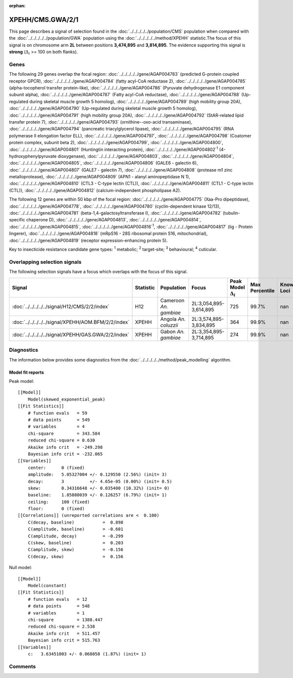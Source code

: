 :orphan:




XPEHH/CMS.GWA/2/1
=================

This page describes a signal of selection found in the
:doc:`../../../../../population/CMS` population
when compared with the :doc:`../../../../../population/GWA` population
using the :doc:`../../../../../method/XPEHH` statistic.The focus of this signal is on chromosome arm
**2L** between positions **3,474,895** and
**3,814,895**.
The evidence supporting this signal is
**strong** (:math:`\Delta_{i}` >= 100 on both flanks).





.. raw:: html
    :file: peak_location.html

.. raw:: html

    <div class='bokeh-figure figure'><p class='caption'>
    <strong>Signal location</strong>. Blue markers show the values of the selection statistic.
    The dashed black line shows the fitted peak model. The shaded red area shows the focus of the
    selection signal. The shaded blue area shows the genomic region in linkage with the
    selection event. Use the mouse wheel or the controls at the top right of the plot to zoom
    in, and hover over genes to see gene names and descriptions.
    </p></div>

Genes
-----


The following 29 genes overlap the focal region: :doc:`../../../../../gene/AGAP004783` (predicted G-protein coupled receptor GPCR),  :doc:`../../../../../gene/AGAP004784` (fatty acyl-CoA reductase 2),  :doc:`../../../../../gene/AGAP004785` (alpha-tocopherol transfer protein-like),  :doc:`../../../../../gene/AGAP004786` (Pyruvate dehydrogenase E1 component subunit alpha),  :doc:`../../../../../gene/AGAP004787` (Fatty acyl-CoA reductase),  :doc:`../../../../../gene/AGAP004788` (Up-regulated during skeletal muscle growth 5 homolog),  :doc:`../../../../../gene/AGAP004789` (high mobility group 20A),  :doc:`../../../../../gene/AGAP004790` (Up-regulated during skeletal muscle growth 5 homolog),  :doc:`../../../../../gene/AGAP004791` (high mobility group 20A),  :doc:`../../../../../gene/AGAP004792` (StAR-related lipid transfer protein 7),  :doc:`../../../../../gene/AGAP004793` (ornithine--oxo-acid transaminase),  :doc:`../../../../../gene/AGAP004794` (pancreatic triacylglycerol lipase),  :doc:`../../../../../gene/AGAP004795` (RNA polymerase II elongation factor ELL),  :doc:`../../../../../gene/AGAP004797`,  :doc:`../../../../../gene/AGAP004798` (Coatomer protein complex, subunit beta 2),  :doc:`../../../../../gene/AGAP004799`,  :doc:`../../../../../gene/AGAP004800`,  :doc:`../../../../../gene/AGAP004801` (Huntingtin interacting protein),  :doc:`../../../../../gene/AGAP004802`:sup:`1` (4-hydroxyphenylpyruvate dioxygenase),  :doc:`../../../../../gene/AGAP004803`,  :doc:`../../../../../gene/AGAP004804`,  :doc:`../../../../../gene/AGAP004805`,  :doc:`../../../../../gene/AGAP004806` (GALE6 - galectin 6),  :doc:`../../../../../gene/AGAP004807` (GALE7 - galectin 7),  :doc:`../../../../../gene/AGAP004808` (protease m1 zinc metalloprotease),  :doc:`../../../../../gene/AGAP004809` (APN1 - alanyl aminopeptidase N 1),  :doc:`../../../../../gene/AGAP004810` (CTL3 - C-type lectin (CTL)),  :doc:`../../../../../gene/AGAP004811` (CTL1 - C-type lectin (CTL)),  :doc:`../../../../../gene/AGAP004812` (calcium-independent phospholipase A2).



The following 12 genes are within 50 kbp of the focal
region: :doc:`../../../../../gene/AGAP004775` (Xaa-Pro dipeptidase),  :doc:`../../../../../gene/AGAP004778`,  :doc:`../../../../../gene/AGAP004780` (cyclin-dependent kinase 12/13),  :doc:`../../../../../gene/AGAP004781` (beta-1,4-galactosyltransferase I),  :doc:`../../../../../gene/AGAP004782` (tubulin-specific chaperone D),  :doc:`../../../../../gene/AGAP004813`,  :doc:`../../../../../gene/AGAP004814`,  :doc:`../../../../../gene/AGAP004815`,  :doc:`../../../../../gene/AGAP004816`:sup:`1`,  :doc:`../../../../../gene/AGAP004817` (lig - Protein lingerer),  :doc:`../../../../../gene/AGAP004818` (mRpS16 - 28S ribosomal protein S16, mitochondrial),  :doc:`../../../../../gene/AGAP004819` (receptor expression-enhancing protein 5).


Key to insecticide resistance candidate gene types: :sup:`1` metabolic;
:sup:`2` target-site; :sup:`3` behavioural; :sup:`4` cuticular.

Overlapping selection signals
-----------------------------

The following selection signals have a focus which overlaps with the
focus of this signal.

.. cssclass:: table-hover
.. list-table::
    :widths: auto
    :header-rows: 1

    * - Signal
      - Statistic
      - Population
      - Focus
      - Peak Model :math:`\Delta_{i}`
      - Max Percentile
      - Known Loci
    * - :doc:`../../../../../signal/H12/CMS/2/2/index`
      - H12
      - Cameroon *An. gambiae*
      - 2L:3,054,895-3,614,895
      - 725
      - 99.7%
      - nan
    * - :doc:`../../../../../signal/XPEHH/AOM.BFM/2/2/index`
      - XPEHH
      - Angola *An. coluzzii*
      - 2L:3,574,895-3,834,895
      - 364
      - 99.9%
      - nan
    * - :doc:`../../../../../signal/XPEHH/GAS.GWA/2/2/index`
      - XPEHH
      - Gabon *An. gambiae*
      - 2L:3,354,895-3,714,895
      - 274
      - 99.9%
      - nan
    




Diagnostics
-----------

The information below provides some diagnostics from the
:doc:`../../../../../method/peak_modelling` algorithm.

.. raw:: html

    <div class="figure">
    <img src="../../../../../_static/data/signal/XPEHH/CMS.GWA/2/1/peak_finding.png"/>
    <p class="caption"><strong>Selection signal in context</strong>. @@TODO</p>
    </div>

.. raw:: html

    <div class="figure">
    <img src="../../../../../_static/data/signal/XPEHH/CMS.GWA/2/1/peak_targetting.png"/>
    <p class="caption"><strong>Peak targetting</strong>. @@TODO</p>
    </div>

.. raw:: html

    <div class="figure">
    <img src="../../../../../_static/data/signal/XPEHH/CMS.GWA/2/1/peak_fit.png"/>
    <p class="caption"><strong>Peak fitting diagnostics</strong>. @@TODO</p>
    </div>

Model fit reports
~~~~~~~~~~~~~~~~~

Peak model::

    [[Model]]
        Model(skewed_exponential_peak)
    [[Fit Statistics]]
        # function evals   = 59
        # data points      = 549
        # variables        = 4
        chi-square         = 343.584
        reduced chi-square = 0.630
        Akaike info crit   = -249.298
        Bayesian info crit = -232.065
    [[Variables]]
        center:      0 (fixed)
        amplitude:   5.05327004 +/- 0.129550 (2.56%) (init= 3)
        decay:       3          +/- 4.65e-05 (0.00%) (init= 0.5)
        skew:        0.34316648 +/- 0.035400 (10.32%) (init= 0)
        baseline:    1.85888039 +/- 0.126257 (6.79%) (init= 1)
        ceiling:     100 (fixed)
        floor:       0 (fixed)
    [[Correlations]] (unreported correlations are <  0.100)
        C(decay, baseline)           =  0.898 
        C(amplitude, baseline)       = -0.601 
        C(amplitude, decay)          = -0.299 
        C(skew, baseline)            =  0.203 
        C(amplitude, skew)           = -0.156 
        C(decay, skew)               =  0.156 


Null model::

    [[Model]]
        Model(constant)
    [[Fit Statistics]]
        # function evals   = 12
        # data points      = 548
        # variables        = 1
        chi-square         = 1388.447
        reduced chi-square = 2.538
        Akaike info crit   = 511.457
        Bayesian info crit = 515.763
    [[Variables]]
        c:   3.63451003 +/- 0.068058 (1.87%) (init= 1)



Comments
--------


.. raw:: html

    <div id="disqus_thread"></div>
    <script>
    
    (function() { // DON'T EDIT BELOW THIS LINE
    var d = document, s = d.createElement('script');
    s.src = 'https://agam-selection-atlas.disqus.com/embed.js';
    s.setAttribute('data-timestamp', +new Date());
    (d.head || d.body).appendChild(s);
    })();
    </script>
    <noscript>Please enable JavaScript to view the <a href="https://disqus.com/?ref_noscript">comments.</a></noscript>


